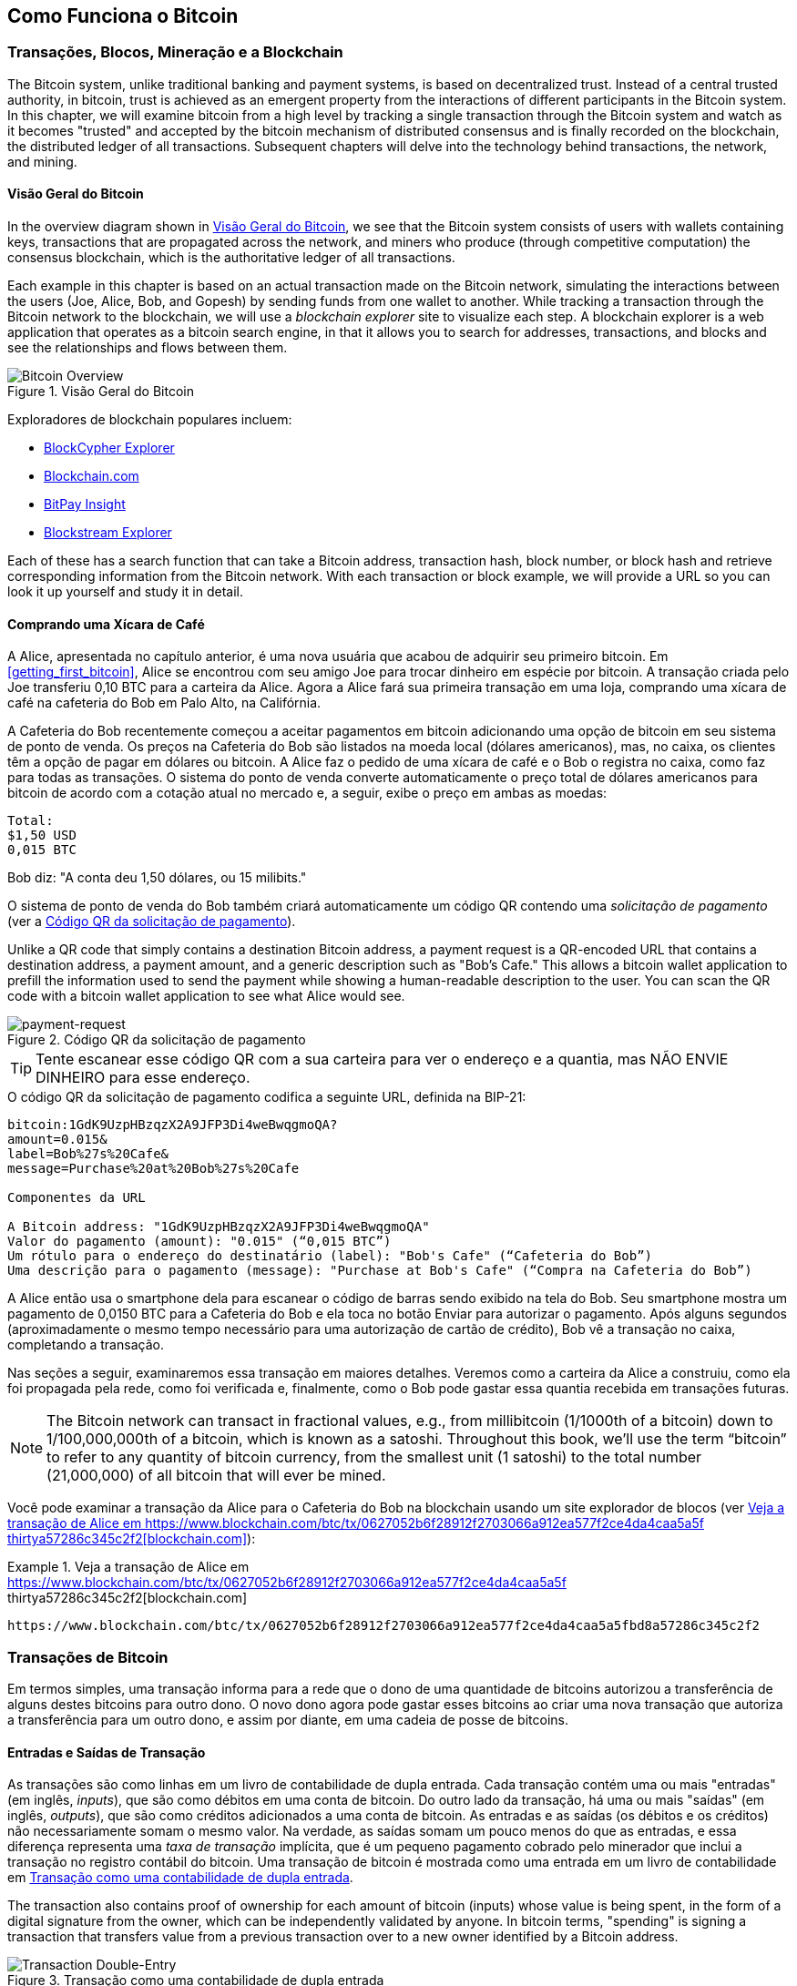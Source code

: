[[ch02_bitcoin_overview]]
== Como Funciona o Bitcoin

=== Transações, Blocos, Mineração e a Blockchain

((("bitcoin", "overview of", id="BCover02")))((("central trusted authority")))((("decentralized systems", "bitcoin overview", id="DCSover02")))The Bitcoin system, unlike traditional banking and payment systems, is based on decentralized trust. Instead of a central trusted authority, in bitcoin, trust is achieved as an emergent property from the interactions of different participants in the Bitcoin system. In this chapter, we will examine bitcoin from a high level by tracking a single transaction through the Bitcoin system and watch as it becomes "trusted" and accepted by the bitcoin mechanism of distributed consensus and is finally recorded on the blockchain, the distributed ledger of all transactions. Subsequent chapters will delve into the technology behind transactions, the network, and mining.

==== Visão Geral do Bitcoin

In the overview diagram shown in <<bitcoin-overview>>, we see that the Bitcoin system consists of users with wallets containing keys, transactions that are propagated across the network, and miners who produce (through competitive computation) the consensus blockchain, which is the authoritative ledger of all transactions.


((("blockchain explorer sites")))Each example in this chapter is based on an actual transaction made on the Bitcoin network, simulating the interactions between the users (Joe, Alice, Bob, and Gopesh) by sending funds from one wallet to another. While tracking a transaction through the Bitcoin network to the blockchain, we will use a _blockchain explorer_ site to visualize each step. A blockchain explorer is a web application that operates as a bitcoin search engine, in that it allows you to search for addresses, transactions, and blocks and see the relationships and flows between them.

[[bitcoin-overview]]
.Visão Geral do Bitcoin
image::images/mbc2_0201.png["Bitcoin Overview"]

((("Bitcoin Block Explorer"))) ((("BlockCypher Explorer"))) ((("Blockchain.com"))) ((("BitPay Insight"))) Exploradores de blockchain populares incluem:

* https://live.blockcypher.com[BlockCypher Explorer]
* https://blockchain.com[Blockchain.com]
* https://insight.bitpay.com[BitPay Insight]
* https://blockstream.info[Blockstream Explorer]

Each of these has a search function that can take a Bitcoin address, transaction hash, block number, or block hash and retrieve corresponding information from the Bitcoin network. With each transaction or block example, we will provide a URL so you can look it up yourself and study it in detail.


[[cup_of_coffee]]
==== Comprando uma Xícara de Café

((("casos de uso", "comprando café", id="UCcoffee02")))A Alice, apresentada no capítulo anterior, é uma nova usuária que acabou de adquirir seu primeiro bitcoin. Em <<getting_first_bitcoin>>, Alice se encontrou com seu amigo Joe para trocar dinheiro em espécie por bitcoin. A transação criada pelo Joe transferiu 0,10 BTC para a carteira da Alice. Agora a Alice fará sua primeira transação em uma loja, comprando uma xícara de café na cafeteria do Bob em Palo Alto, na Califórnia.

((("taxas de câmbio", "determinando")))A Cafeteria do Bob recentemente começou a aceitar pagamentos em bitcoin adicionando uma opção de bitcoin em seu sistema de ponto de venda. Os preços na Cafeteria do Bob são listados na moeda local (dólares americanos), mas, no caixa, os clientes têm a opção de pagar em dólares ou bitcoin. A Alice faz o pedido de uma xícara de café e o Bob o registra no caixa, como faz para todas as transações. O sistema do ponto de venda converte automaticamente o preço total de dólares americanos para bitcoin de acordo com a cotação atual no mercado e, a seguir, exibe o preço em ambas as moedas:

----
Total:
$1,50 USD
0,015 BTC
----


((("milibits")))Bob diz: "A conta deu 1,50 dólares, ou 15 milibits."

((("solicitações de pagamento")))((("códigos QR", "solicitações de pagamento")))O sistema de ponto de venda do Bob também criará automaticamente um código QR contendo uma _solicitação de pagamento_ (ver a <<payment-request-QR>>).

Unlike a QR code that simply contains a destination Bitcoin address, a payment request is a QR-encoded URL that contains a destination address, a payment amount, and a generic description such as "Bob's Cafe." This allows a bitcoin wallet application to prefill the information used to send the payment while showing a human-readable description to the user. You can scan the QR code with a bitcoin wallet application to see what Alice would see.


[[payment-request-QR]]
.Código QR da solicitação de pagamento
image::images/mbc2_0202.png["payment-request"]

[TIP]
====
((("códigos QR", "advertências e cuidados")))((("transações", "advertências e cuidados")))((("advertências e cuidados", "não envie dinheiro para os endereços contidos nesse livro")))Tente escanear esse código QR com a sua carteira para ver o endereço e a quantia, mas NÃO ENVIE DINHEIRO para esse endereço.
====
[[payment-request-URL]]
.O código QR da solicitação de pagamento codifica a seguinte URL, definida na BIP-21:
----
bitcoin:1GdK9UzpHBzqzX2A9JFP3Di4weBwqgmoQA?
amount=0.015&
label=Bob%27s%20Cafe&
message=Purchase%20at%20Bob%27s%20Cafe

Componentes da URL

A Bitcoin address: "1GdK9UzpHBzqzX2A9JFP3Di4weBwqgmoQA"
Valor do pagamento (amount): "0.015" (“0,015 BTC”)
Um rótulo para o endereço do destinatário (label): "Bob's Cafe" (“Cafeteria do Bob”)
Uma descrição para o pagamento (message): "Purchase at Bob's Cafe" (“Compra na Cafeteria do Bob”)
----

A Alice então usa o smartphone dela para escanear o código de barras sendo exibido na tela do Bob. Seu smartphone mostra um pagamento de +0,0150 BTC+ para a +Cafeteria do Bob+ e ela toca no botão Enviar para autorizar o pagamento. Após alguns segundos (aproximadamente o mesmo tempo necessário para uma autorização de cartão de crédito), Bob vê a transação no caixa, completando a transação.

Nas seções a seguir, examinaremos essa transação em maiores detalhes. Veremos como a carteira da Alice a construiu, como ela foi propagada pela rede, como foi verificada e, finalmente, como o Bob pode gastar essa quantia recebida em transações futuras.

[NOTE]
====
((("fractional values")))((("milli-bitcoin")))((("satoshis")))The Bitcoin network can transact in fractional values, e.g., from millibitcoin (1/1000th of a bitcoin) down to 1/100,000,000th of a bitcoin, which is known as a satoshi.  Throughout this book, we’ll use the term “bitcoin” to refer to any quantity of bitcoin currency, from the smallest unit (1 satoshi) to the total number (21,000,000) of all bitcoin that will ever be mined.
====

Você pode examinar a transação da Alice para o Cafeteria do Bob na blockchain usando um site explorador de blocos (ver <<view_alice_transaction>>):

[[view_alice_transaction]]
.Veja a transação de Alice em https://www.blockchain.com/btc/tx/0627052b6f28912f2703066a912ea577f2ce4da4caa5a5f thirtya57286c345c2f2[blockchain.com]
====
----
https://www.blockchain.com/btc/tx/0627052b6f28912f2703066a912ea577f2ce4da4caa5a5fbd8a57286c345c2f2
----
====

=== Transações de Bitcoin

((("transações", "definição")))Em termos simples, uma transação informa para a rede que o dono de uma quantidade de bitcoins autorizou a transferência de alguns destes bitcoins para outro dono. O novo dono agora pode gastar esses bitcoins ao criar uma nova transação que autoriza a transferência para um outro dono, e assim por diante, em uma cadeia de posse de bitcoins.

==== Entradas e Saídas de Transação

((("transações", "visão geral das", id="Tover02")))((("saídas e entradas", "conceitos básicos das")))As transações são como linhas em um livro de contabilidade de dupla entrada. Cada transação contém uma ou mais "entradas" (em inglês, _inputs_), que são como débitos em uma conta de bitcoin. Do outro lado da transação, há uma ou mais "saídas" (em inglês, _outputs_), que são como créditos adicionados a uma conta de bitcoin. ((("taxas", "taxas de transação")))As entradas e as saídas (os débitos e os créditos) não necessariamente somam o mesmo valor. Na verdade, as saídas somam um pouco menos do que as entradas, e essa diferença representa uma _taxa de transação_ implícita, que é um pequeno pagamento cobrado pelo minerador que inclui a transação no registro contábil do bitcoin. Uma transação de bitcoin é mostrada como uma entrada em um livro de contabilidade em <<transaction-double-entry>>.

The transaction also contains proof of ownership for each amount of bitcoin (inputs) whose value is being spent, in the form of a digital signature from the owner, which can be independently validated by anyone. ((("spending bitcoin", "defined")))In bitcoin terms, "spending" is signing a transaction that transfers value from a previous transaction over to a new owner identified by a Bitcoin address.

[[transaction-double-entry]]
.Transação como uma contabilidade de dupla entrada
image::images/mbc2_0203.png["Transaction Double-Entry"]

==== Cadeias de Transações

((("chain of transactions")))Alice's payment to Bob's Cafe uses a previous transaction's output as its input. In the previous chapter, Alice received bitcoin from her friend Joe in return for cash. That transaction created a bitcoin value locked by Alice's key. Her new transaction to Bob's Cafe references the previous transaction as an input and creates new outputs to pay for the cup of coffee and receive change. The transactions form a chain, where the inputs from the latest transaction correspond to outputs from previous transactions. Alice's key provides the signature that unlocks those previous transaction outputs, thereby proving to the Bitcoin network that she owns the funds. She attaches the payment for coffee to Bob's address, thereby "encumbering" that output with the requirement that Bob produces a signature in order to spend that amount. This represents a transfer of value between Alice and Bob. This chain of transactions, from Joe to Alice to Bob, is illustrated in <<blockchain-mnemonic>>.

[[blockchain-mnemonic]]
.Uma cadeia de transações, onde a saída de uma transação é a entrada da próxima transação
image::images/mbc2_0204.png["Transaction chain"]

==== Criando o Troco

((("troco, criando")))((("endereços de troco")))((("endereços", "endereços de troco")))Muitas transações de bitcoin incluirão saídas que fazem referência a um endereço do novo proprietário (quem recebe) e um endereço do proprietário atual (quem paga), chamado de endereço de _troco_. Isso ocorre porque as entradas de transação, assim como cédulas de uma moeda, não podem ser divididas. Se você compra um item de $5 dólares em uma loja, mas paga com uma nota de $20 dólares, você espera receber $15 dólares em troco. O mesmo conceito se aplica às entradas das transações do bitcoin. Se você comprasse um item que custa 5 bitcoins, mas só tivesse uma entrada de 20 bitcoins para usar, a sua carteira criaria uma transação única que enviaria duas saídas, uma saída de 5 bitcoins para o dono da loja e uma saída de 15 bitcoins de volta para você mesmo como troco (menos a taxa da transação). É importante ressaltar que o endereço de troco não precisa ser o mesmo endereço da entrada e, por motivos de privacidade, costuma ser um novo endereço da carteira do proprietário.

Carteiras diferentes podem usar estratégias diferentes ao agregar entradas para fazer um pagamento solicitado pelo usuário. Elas podem usar diversas entradas pequenas juntas ou usar uma única entrada que seja maior ou igual ao valor de pagamento desejado. A menos que a carteira consiga agregar algumas entradas de forma que a soma delas corresponda exatamente ao valor de pagamento desejado somado à taxa da transação, a carteira precisará gerar um troco. Isso é muito semelhante ao modo como as pessoas lidam com o dinheiro em espécie. Se você sempre usar a nota de maior valor na sua carteira, a sua carteira ficará sempre cheia de moedas. Se você usar apenas as moedas que recebeu como troco, a sua carteira terá apenas notas de maior valor. As pessoas inconscientemente encontram um equilíbrio entre esses dois extremos, e os desenvolvedores de carteiras de bitcoin se esforçam para programar esse equilíbrio.

((("transactions", "defined")))((("outputs and inputs", "defined")))((("inputs", see="outputs and inputs")))In summary, _transactions_ move value from _transaction inputs_ to _transaction outputs_. An input is a reference to a previous transaction's output, showing where the value is coming from. A transaction usually includes an output that directs a specific value to a new owner's Bitcoin address and a change output back to the original owner. Outputs from one transaction can be used as inputs in a new transaction, thus creating a chain of ownership as the value is moved from owner to owner (see <<blockchain-mnemonic>>).

==== Formas Comuns de Transação

A forma mais comum de transação é um pagamento simples de um endereço para outro, que geralmente inclui algum "troco" devolvido ao proprietário original. Este tipo de transação tem uma entrada e duas saídas, e é mostrado na <<transaction-common>>.

[[transaction-common]]
.A forma mais comum de transação
image::images/mbc2_0205.png["Common Transaction"]

Outra forma comum de transação é uma que agrega múltiplas entradas em uma única saída (ver <<transaction-aggregating>>). Isso seria o equivalente, na vida real, a trocar uma pilha de moedas e notas por uma nota de valor maior. As transações deste tipo às vezes são geradas pelos aplicativos de carteira com o objetivo de limpar vários valores pequenos que foram recebidos como troco em pagamentos anteriores.

[[transaction-aggregating]]
.Transação agregadora de fundos
image::images/mbc2_0206.png["Aggregating Transaction"]

Finalmente, outra forma de transação frequentemente observada no livro-razão do bitcoin é uma transação em lote, que distribui uma única entrada para várias saídas, que representam vários destinatários, uma técnica conhecida como "agrupamento de transações", em inglês, "_transaction batching_" (ver <<transaction-distributing>>). Como este tipo de transação é útil para economizar com taxas de transação, ele é comumente usado por entidades comerciais para distribuir fundos, como, por exemplo, quando uma empresa processa as folhas de pagamento para múltiplos funcionários, ou quando uma exchange de bitcoin processa os saques de múltiplos clientes em uma única transação.((("", startref="Tover02")))

[[transaction-distributing]]
.Transação distribuidora de fundos
image::images/mbc2_0207.png["Distributing Transaction"]

=== Construindo uma Transação

((("transactions", "constructing", id="Tconstruct02")))((("wallets", "constructing transactions")))Alice's wallet application contains all the logic for selecting appropriate inputs and outputs to build a transaction to Alice's specification. Alice only needs to specify a destination and an amount, and the rest happens in the wallet application without her seeing the details. Importantly, a wallet application can construct transactions even if it is completely offline. Like writing a check at home and later sending it to the bank in an envelope, the transaction does not need to be constructed and signed while connected to the Bitcoin network.

==== Obtendo as Entradas Certas

((("saídas e entradas", "localização e monitoramento das entradas")))O aplicativo de carteira da Alice terá primeiro que encontrar entradas que somem um valor suficiente para pagar a quantia que ela deseja enviar ao Bob. A maioria das carteiras mantém um registro de todas as saídas disponíveis pertencentes aos endereços na carteira. Portanto, a carteira da Alice contém uma cópia da saída da transação do Joe, que foi criada em troca pelo dinheiro em espécie (ver "<getting_first_bitcoin>"). Um aplicativo de carteira de bitcoin que é executado como um cliente de nó completo contém uma cópia de todas as saídas não gastas de todas as transações registradas na blockchain. Isso permite que uma carteira construa entradas de transação, bem como verifique rapidamente as transações que ela recebe, verificando se elas têm entradas corretas. No entanto, como um cliente de nó completo ocupa muito espaço em disco, a maioria das carteiras de usuários executa clientes "leves", que mantêm um registro apenas das saídas não gastas do próprio usuário.

If the wallet application does not maintain a copy of unspent transaction outputs, it can query the Bitcoin network to retrieve this information using a variety of APIs available by different providers or by asking a full-node using an application programming interface (API) call. <<example_2-2>> shows an API request, constructed as an HTTP GET command to a specific URL. This URL will return all the unspent transaction outputs for an address, giving any application the information it needs to construct transaction inputs for spending. We use the simple command-line HTTP client _cURL_ to retrieve the response.

[[example_2-2]]
.Look up all the unspent outputs for Alice's Bitcoin address
====
[source,bash]
----
$ curl https://blockchain.info/unspent?active=1Cdid9KFAaatwczBwBttQcwXYCpvK8h7FK
----
====

[source,json]
----
{

	"unspent_outputs":[

		{
			"tx_hash":"186f9f998a5...2836dd734d2804fe65fa35779",
			"tx_index":104810202,
			"tx_output_n": 0,
			"script":"76a9147f9b1a7fb68d60c536c2fd8aeaa53a8f3cc025a888ac",
			"value": 10000000,
			"value_hex": "00989680",
			"confirmations":0
		}

	]
}
----


A resposta no <<example_2-2>> mostra uma saída não gasta (uma que ainda não foi resgatada) sob a posse do endereço +1Cdid9KFAaatwczBwBttQcwXYCpvK8h7FK+ da Alice. A resposta inclui uma referência à transação na qual esse valor não gasto está contido (o pagamento do Joe) e seu valor em satoshis, 10 milhões, equivalente a 0,10 bitcoin. Com essa informação, o aplicativo de carteira da Alice pode construir uma transação para transferir esse valor para endereços de novos proprietários.

[TIP]
====
Veja a https://www.blockchain.com/btc/tx/7957a35fe64f80d234d76d83a2a8f1a0d8149a41d81de548f0a65a8a999f6f18[transação do Joe para a Alice].
====

Como você pode ver, a carteira da Alice contém em uma única saída não gasta uma quantidade de bitcoins suficiente para pagar a xícara de café. Caso não contivesse, o aplicativo de carteira da Alice teria que "vasculhar" várias outras saídas não gastas de menor valor, como se estivesse procurando moedas em uma carteira até encontrar a quantia suficiente para pagar o café. Em ambos os casos, quando o aplicativo de carteira cria as saídas da transação (os pagamentos), pode haver a necessidade de se receber algum troco de volta, conforme veremos na próxima sessão.


==== Criando as Saídas

((("saídas e entradas", "criando saídas")))Uma saída de transação é criada na forma de um script que coloca uma trava no valor, o qual só pode ser resgatado se uma solução for apresentada ao script. Em termos mais simples, a saída da transação da Alice conterá um script que diz algo como: "Esta saída é resgatável por qualquer pessoa que puder apresentar uma assinatura que tenha sido gerada a partir da chave correspondente ao endereço do Bob". Como apenas o Bob possui a carteira com as chaves correspondentes a esse endereço, apenas a carteira do Bob será capaz de apresentar a assinatura que é necessária para resgatar essa saída. Portanto, ao exigir uma assinatura do Bob, a Alice está "travando" o valor da saída para que ele só possa ser gasto pelo Bob.

Essa transação também incluirá uma segunda saída, pois os fundos da Alice estão contidos em uma única saída de 0,10 BTC, que é dinheiro demais para uma simples xícara de café de 0,015 BTC. A Alice precisará de 0,085 BTC de troco. Para receber o troco, a carteira da Alice cria uma saída de troco na mesma transação que fará o pagamento para o Bob. Essencialmente, a carteira da Alice divide seus fundos em dois pagamentos: um para o Bob e outro de volta para ela mesma. Dessa maneira a Alice pode então usar (gastar) a saída do troco em uma transação no futuro.

Finalmente, para que a transação seja processada pela rede em tempo hábil, o aplicativo de carteira da Alice adicionará uma pequena taxa. Esta taxa não está explícita na transação, ela está implícita na diferença de valor existente entre as entradas e as saídas. Se, ao invés de criar uma saída de troco de 0,085 BTC, a Alice criar uma saída com apenas 0,0845 BTC, sobrará 0,0005 BTC (meio milibitcoin). A entrada de 0,10 BTC não será totalmente gasta pelas duas saídas, pois elas somam menos de 0,10 BTC. A diferença resultante é a _taxa da transação_, que é coletada pelo minerador como um pagamento por validar e incluir a transação em um bloco a ser registrado na blockchain.

A transação resultante pode ser vista usando um aplicativo web explorador de blockchain, como visto na <<transaction-alice>>.

[[transaction-alice]]
[role="smallerseventyfive"]
.Transação da Alice para a Cafeteria do Bob
image::images/mbc2_0208.png["Alice Coffee Transaction"]

[[transaction-alice-url]]
[TIP]
====
Veja a https://www.blockchain.com/btc/tx/0627052b6f28912f2703066a912ea577f2ce4da4caa5a5fbd8a57286c345c2f2[transação da Alice para a Cafeteria do Bob].
====

==== Adicionando uma Transação ao Registro

The transaction created by Alice's wallet application is 258 bytes long and contains everything necessary to confirm ownership of the funds and assign new owners. Now, the transaction must be transmitted to the Bitcoin network where it will become part of the blockchain. In the next section we will see how a transaction becomes part of a new block and how the block is "mined." Finally, we will see how the new block, once added to the blockchain, is increasingly trusted by the network as more blocks are added.

===== Transmitindo a transação

((("propagation", "process of")))Because the transaction contains all the information necessary to process, it does not matter how or where it is transmitted to the Bitcoin network. The Bitcoin network is a peer-to-peer network, with each Bitcoin client participating by connecting to several other Bitcoin clients. The purpose of the Bitcoin network is to propagate transactions and blocks to all participants.

===== Como ela se propaga

((("Bitcoin nodes", "defined")))((("nodes", see="Bitcoin nodes")))Any system, such as a server, desktop application, or wallet, that participates in the Bitcoin network by "speaking" the Bitcoin protocol is called a _Bitcoin node_. Alice's wallet application can send the new transaction to any Bitcoin node it is connected to over any type of connection: wired, WiFi, mobile, etc.  Her bitcoin wallet does not have to be connected to Bob's bitcoin wallet directly and she does not have to use the internet connection offered by the cafe, though both those options are possible, too. ((("propagation", "flooding technique")))((("flooding technique")))Any Bitcoin node that receives a valid transaction it has not seen before will immediately forward it to all other nodes to which it is connected, a propagation technique known as _flooding_. Thus, the transaction rapidly propagates out across the peer-to-peer network, reaching a large percentage of the nodes within a few seconds.

===== A visão do Bob

Se o aplicativo de carteira do Bob estiver diretamente conectado ao aplicativo de carteira da Alice, ele pode ser o primeiro nó a receber a transação. Entretanto, mesmo que a carteira da Alice envie a transação através de outros nós, a transação chegará à carteira do Bob dentro de pouco segundos. A carteira do Bob identificará imediatamente a transação da Alice como um pagamento, pois ela contém saídas que são resgatáveis pelas chaves do Bob. A carteira do Bob também pode verificar independentemente que a transação é bem formada, utiliza saídas que ainda não foram gastas e contém uma taxa de transação suficiente para ser incluída no próximo bloco. Neste momento o Bob pode presumir, com um alto grau de probabilidade, que a transação em breve será incluída em um bloco (será confirmada).

[TIP]
====
((("confirmações", "transações de pequeno valor", secondary-sortas="transações de pequeno valor")))Uma ideia erroneamente difundida é a de que para serem "confirmadas", as transações de bitcoin exigem uma espera de 10 minutos por um novo bloco, ou de até 60 minutos por seis confirmações. Embora essas confirmações realmente sejam uma garantia de que a transação foi aceita por toda a rede, não é necessário esperar todo esse tempo para transações envolvendo itens de pequeno valor, como uma xícara de café. Um comerciante pode aceitar uma transação de pequeno valor ainda sem confirmações, correndo um risco semelhante ao que correria ao receber um pagamento com cartão de crédito sem assinatura ou identificação do cliente, algo que é rotineiramente feito pelos comerciantes hoje em dia.((("", startref="Tconstruct02")))
====

=== Mineração do Bitcoin

((("mining and consensus", "overview of", id="MACover02")))((("blockchain (the)", "overview of mining", id="BToverview02")))Alice's transaction is now propagated on the Bitcoin network. It does not become part of the _blockchain_ until it is verified and included in a block by a process called _mining_. See <<mining>> for a detailed explanation.

The Bitcoin system of trust is based on computation. Transactions are bundled into _blocks_, which require an enormous amount of computation to prove, but only a small amount of computation to verify as proven. The mining process serves two purposes in bitcoin:

* ((("mineração e consenso", "regras de consenso", "segurança fornecida pelas")))((("consenso", see="mineração e consenso")))Os nós de mineração validam todas as transações de acordo com as _regras de consenso_ do bitcoin. Portanto, ao rejeitar transações inválidas ou malformadas, a mineração fornece segurança para as transações do bitcoin.
* A mineração cria novos bitcoins em cada bloco, quase como se fosse um banco central imprimindo dinheiro novo. A quantidade de bitcoins criados por bloco é limitada e diminui com o tempo, seguindo um cronograma de emissão fixo.


A mineração atinge um equilíbrio preciso entre o custo e a recompensa. A mineração usa a eletricidade para resolver um problema matemático. Um minerador bem-sucedido receberá uma _recompensa_ na forma de novos bitcoins e taxas de transação. No entanto, a recompensa só será recolhida se o minerador tiver validado corretamente todas as transações, de acordo com as regras do _consenso_. Este delicado equilíbrio fornece segurança para o bitcoin, dispensando a necessidade de uma autoridade central.

Uma boa maneira de descrever a mineração é como um jogo de sudoku gigantesco e competitivo, que reinicia cada vez que alguém encontra uma solução e cuja dificuldade se ajusta automaticamente, de maneira que leve cerca de 10 minutos para que uma solução seja encontrada. Imagine um sudoku gigantesco, com milhares de colunas e linhas. Se eu mostrar para você um sudoku completamente preenchido, você pode verificar rapidamente que ele está corretamente preenchido. No entanto, se o sudoku tiver apenas alguns quadrados preenchidos e o resto estiver vazio, isso exigirá muito trabalho para resolvê-lo! A dificuldade do sudoku pode ser ajustada ao mudar o seu tamanho (mais ou menos linhas ou colunas), mas o sudoku ainda pode ser verificado de maneira rápida, mesmo que ele seja muito grande. O "quebra-cabeças" usado no bitcoin é baseado em um hash criptográfico, que exibe características semelhantes: ele é assimetricamente difícil de resolver, mas fácil de verificar, e sua dificuldade pode ser ajustada.

((("mining and consensus", "mining farms and pools")))In <<user-stories>>, we introduced ((("use cases", "mining for bitcoin")))Jing, an entrepreneur in Shanghai. Jing runs a _mining farm_, which is a business that runs thousands of specialized mining computers, competing for the reward. Every 10 minutes or so, Jing's mining computers compete against thousands of similar systems in a global race to find a solution to a block of transactions. ((("Proof-of-Work algorithm")))((("mining and consensus", "Proof-of-Work algorithm")))Finding such a solution, the so-called _Proof-of-Work_ (PoW), requires quadrillions of hashing operations per second across the entire Bitcoin network. The algorithm for Proof-of-Work involves repeatedly hashing the header of the block and a random number with the SHA256 cryptographic algorithm until a solution matching a predetermined pattern emerges. The first miner to find such a solution wins the round of competition and publishes that block into the blockchain.

Jing started mining in 2010 using a very fast desktop computer to find a suitable Proof-of-Work for new blocks. As more miners started joining the Bitcoin network, the difficulty of the problem increased rapidly. Soon, Jing and other miners upgraded to more specialized hardware, with high-end dedicated graphical processing units (GPUs), often used in gaming desktops or consoles. At the time of this writing, the difficulty is so high that it is profitable only to mine with ((("application-specific integrated circuits (ASIC)")))application-specific integrated circuits (ASIC), essentially hundreds of mining algorithms printed in hardware, running in parallel on a single silicon chip. ((("mining pools", "defined")))Jing's company also participates in a _mining pool_, which much like a lottery pool allows several participants to share their efforts and rewards. Jing's company now runs a warehouse containing thousands of  ASIC miners to mine for bitcoin 24 hours a day. The company pays its electricity costs by selling the bitcoin it is able to generate from mining, creating some income from the profits.

=== Minerando Transações em Blocos

((("blocks", "mining transactions in")))New transactions are constantly flowing into the network from user wallets and other applications. As these are seen by the Bitcoin network nodes, they get added to a temporary pool of unverified transactions maintained by each node. As miners construct a new block, they add unverified transactions from this pool to the new block and then attempt to prove the validity of that new block, with the mining algorithm (Proof-of-Work). The process of mining is explained in detail in <<mining>>.

Transactions are added to the new block, prioritized by the highest-fee transactions first and a few other criteria. Each miner starts the process of mining a new block of transactions as soon as they receive the previous block from the network, knowing they have lost that previous round of competition. They immediately create a new block, fill it with transactions and the fingerprint of the previous block, and start calculating the Proof-of-Work for the new block. Each miner includes a special transaction in their block, one that pays their own Bitcoin address the block reward (currently 6.25 newly created bitcoin) plus the sum of transaction fees from all the transactions included in the block. If they find a solution that makes that block valid, they "win" this reward because their successful block is added to the global blockchain and the reward transaction they included becomes spendable. ((("mining pools", "operation of")))Jing, who participates in a mining pool, has set up his software to create new blocks that assign the reward to a pool address. From there, a share of the reward is distributed to Jing and other miners in proportion to the amount of work they contributed in the last round.

((("blocos candidatos")))((("blocos", "blocos candidatos")))A transação da Alice foi captada pela rede e incluída na _pool_ de transações não verificadas. Depois de validada pelo software de mineração, ela foi incluída em um novo bloco, denominado _bloco candidato_, gerado pela _pool_ de mineração do Jing. Todos os mineradores que participam dessa _pool_ de mineração começam imediatamente a calcular a Prova-de-Trabalho para o bloco candidato. Aproximadamente cinco minutos depois que a transação foi transmitida pela primeira vez pela carteira da Alice, um dos equipamentos de mineração ASIC do Jing encontrou uma solução para o bloco candidato e a anunciou para a rede. Assim que outros mineradores validaram o bloco vencedor, eles começaram a corrida para gerar o próximo bloco.

O bloco vencedor do Jing tornou-se parte da _blockchain_ como bloco nº277316, contendo 419 transações, incluindo a transação da Alice. O bloco que contém a transação da Alice é contado como sendo uma "confirmação" dessa transação.

[TIP]
====
Você pode ver o bloco que inclui https://www.blockchain.com/btc/block/277316[Alice&#39;s transaction].
====

((("confirmações", "papel nas transações")))Aproximadamente 20 minutos mais tarde, um novo bloco, nº277317, é minerado por outro minerador. Como esse novo bloco foi construído sobre o bloco nº277316 que continha a transação da Alice, ele adicionou ainda mais computação à blockchain, fortalecendo assim a confiança nessas transações. Cada bloco minerado acima do bloco contendo a transação da Alice conta como uma confirmação adicional para a transação da Alice. À medida que os blocos se empilham uns sobre os outros, torna-se exponencialmente mais difícil de se reverter a transação, tornando-a cada vez mais confiável para a rede.

((("bloco gênese")))((("blocos", "bloco gênese")))((("blockchain", "bloco gênese")))No diagrama da <<block-alice1>>, podemos ver o bloco nº277316, que contém a transação da Alice. Abaixo dele estão 277.316 blocos (incluindo o bloco nº0), ligados uns aos outros em uma cadeia de blocos (_blockchain_) até chegar ao bloco nº0, também conhecido como _bloco gênese_. Ao longo do tempo, à medida que a "altura" da pilha de blocos aumenta, também aumenta a dificuldade computacional de cada bloco e da cadeia como um todo. Os blocos minerados após aquele que contém a transação da Alice atuam como garantia adicional, pois acumulam mais computação em uma cadeia cada vez mais longa. Por convenção, qualquer bloco com mais de seis confirmações é considerado irrevogável, pois seria necessária uma quantidade imensa de computação para recalcular seis blocos, e, com isso, invalidá-los. No <<mining>>, examinaremos em maiores detalhes o processo de mineração e a maneira como ele constrói confiança.((("", startref="BToverview02")))((("", startref="MACover02")))

[[block-alice1]]
.Transação da Alice incluída no bloco nº277316
image::images/mbc2_0209.png["Alice's transaction included in a block"]

=== Gastando a Transação

((("spending bitcoin", "simplified-payment-verification (SPV)")))((("simplified-payment-verification (SPV)")))Now that Alice's transaction has been embedded in the blockchain as part of a block, it is part of the distributed ledger of bitcoin and visible to all bitcoin applications. Each Bitcoin client can independently verify the transaction as valid and spendable. Full-node clients can track the source of the funds from the moment the bitcoin were first generated in a block, incrementally from transaction to transaction, until they reach Bob's address. Lightweight clients can do what is called a simplified payment verification (see <<spv_nodes>>) by confirming that the transaction is in the blockchain and has several blocks mined after it, thus providing assurance that the miners accepted it as valid.

Agora o Bob pode gastar a saída dessa e de outras transações. Por exemplo, o Bob pode pagar um contratante ou fornecedor transferindo o valor do pagamento da xícara de café da Alice. Mais provavelmente, o software de bitcoin do Bob agregará vários pequenos pagamentos em um pagamento maior, talvez concentrando em uma única transação todos os pagamentos em bitcoin que a loja recebeu em um dia. Isso agregaria os vários pagamentos em uma única saída (e um único endereço). Na <<transaction-aggregating>>, você pode ver um diagrama de uma transação de agregação.

À medida que o Bob gasta os pagamentos que recebeu da Alice e de outros clientes, ele estende a cadeia de transações. Vamos supor que o Bob tenha feito um pagamento para que seu webdesigner Gopesh((("casos de uso", "serviços de contrato offshore"))) em Bangalore desenvolva um novo site. Agora, a cadeia de transações ficará parecida com a exibida na <<block-alice2>>.

[[block-alice2]]
.A transação da Alice como parte de uma cadeia de transações partindo do Joe até chegar ao Gopesh, onde a saída de uma transação é gasta como a entrada da próxima transação
image::images/mbc2_0210.png["Alice's transaction as part of a transaction chain"]

In this chapter, we saw how transactions build a chain that moves value from owner to owner. We also tracked Alice's transaction, from the moment it was created in her wallet, through the Bitcoin network and to the miners who recorded it on the blockchain. In the rest of this book, we will examine the specific technologies behind wallets, addresses, signatures, transactions, the network, and finally mining.((("", startref="BCover02")))((("", startref="DCSover02"))) ((("", startref="UCcoffee02")))